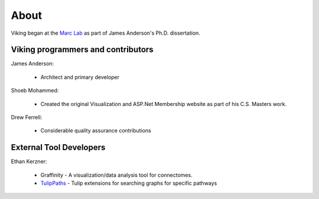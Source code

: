 
#####
About
#####

Viking began at the `Marc Lab`_ as part of James Anderson's Ph.D. dissertation.

Viking programmers and contributors
-----------------------------------

James Anderson:

	* Architect and primary developer

Shoeb Mohammed:

	* Created the original Visualization and ASP.Net Membership website as part of his C.S. Masters work.

Drew Ferrell:
	
	* Considerable quality assurance contributions


External Tool Developers
------------------------

Ethan Kerzner:

	* Graffinity - A visualization/data analysis tool for connectomes.
	* `TulipPaths`_ -  Tulip extensions for searching graphs for specific pathways 
   
.. _Marc Lab: http://marclab.org/
.. _Nornir: http://nornir.github.io/
.. _TulipPaths: https://github.com/visdesignlab/TulipPaths